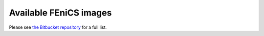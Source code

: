 .. Description of the FEniCS Docker images

Available FEniCS images
=======================

Please see `the Bitbucket repository
<https://bitbucket.org/fenics-project/docker>`_ for a full list.
